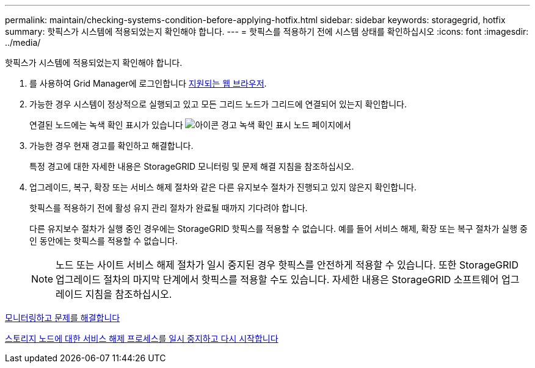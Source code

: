 ---
permalink: maintain/checking-systems-condition-before-applying-hotfix.html 
sidebar: sidebar 
keywords: storagegrid, hotfix 
summary: 핫픽스가 시스템에 적용되었는지 확인해야 합니다. 
---
= 핫픽스를 적용하기 전에 시스템 상태를 확인하십시오
:icons: font
:imagesdir: ../media/


[role="lead"]
핫픽스가 시스템에 적용되었는지 확인해야 합니다.

. 를 사용하여 Grid Manager에 로그인합니다 xref:../admin/web-browser-requirements.adoc[지원되는 웹 브라우저].
. 가능한 경우 시스템이 정상적으로 실행되고 있고 모든 그리드 노드가 그리드에 연결되어 있는지 확인합니다.
+
연결된 노드에는 녹색 확인 표시가 있습니다 image:../media/icon_alert_green_checkmark.png["아이콘 경고 녹색 확인 표시"] 노드 페이지에서

. 가능한 경우 현재 경고를 확인하고 해결합니다.
+
특정 경고에 대한 자세한 내용은 StorageGRID 모니터링 및 문제 해결 지침을 참조하십시오.

. 업그레이드, 복구, 확장 또는 서비스 해제 절차와 같은 다른 유지보수 절차가 진행되고 있지 않은지 확인합니다.
+
핫픽스를 적용하기 전에 활성 유지 관리 절차가 완료될 때까지 기다려야 합니다.

+
다른 유지보수 절차가 실행 중인 경우에는 StorageGRID 핫픽스를 적용할 수 없습니다. 예를 들어 서비스 해제, 확장 또는 복구 절차가 실행 중인 동안에는 핫픽스를 적용할 수 없습니다.

+

NOTE: 노드 또는 사이트 서비스 해제 절차가 일시 중지된 경우 핫픽스를 안전하게 적용할 수 있습니다. 또한 StorageGRID 업그레이드 절차의 마지막 단계에서 핫픽스를 적용할 수도 있습니다. 자세한 내용은 StorageGRID 소프트웨어 업그레이드 지침을 참조하십시오.



xref:../monitor/index.adoc[모니터링하고 문제를 해결합니다]

xref:pausing-and-resuming-decommission-process-for-storage-nodes.adoc[스토리지 노드에 대한 서비스 해제 프로세스를 일시 중지하고 다시 시작합니다]
